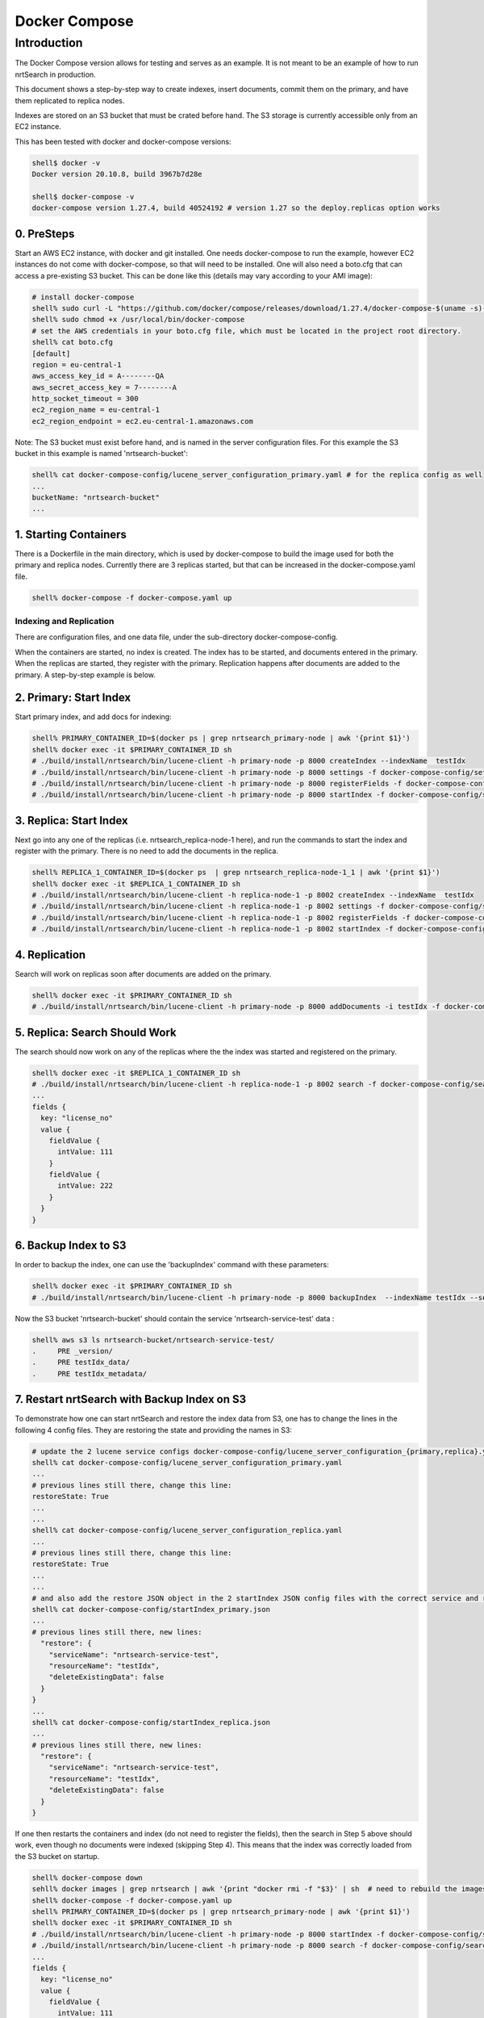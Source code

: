 Docker Compose
==========================

Introduction
-----------------------------

The Docker Compose version allows for testing and serves as an example.  It is not meant to be an example of how to run nrtSearch in production.

This document shows a step-by-step way to create indexes, insert documents, commit them on the primary, and have them replicated to replica nodes.

Indexes are stored on an S3 bucket that must be crated before hand.  The S3 storage is currently accessible only from an EC2 instance.

This has been tested with docker and docker-compose versions:

.. code-block::

  shell$ docker -v
  Docker version 20.10.8, build 3967b7d28e

  shell$ docker-compose -v
  docker-compose version 1.27.4, build 40524192 # version 1.27 so the deploy.replicas option works

0. PreSteps
^^^^^^^^^^^^^^^^^^^^^^^^^^^

Start an AWS EC2 instance, with docker and git installed.  One needs docker-compose to run the example, however EC2 instances do not come with docker-compose, so that will need to be installed. One will also need a boto.cfg that can access a pre-existing S3 bucket.  This can be done like this (details may vary according to your AMI image):

.. code-block::

  # install docker-compose
  shell% sudo curl -L "https://github.com/docker/compose/releases/download/1.27.4/docker-compose-$(uname -s)-$(uname -m)" -o /usr/local/bin/docker-compose
  shell% sudo chmod +x /usr/local/bin/docker-compose
  # set the AWS credentials in your boto.cfg file, which must be located in the project root directory.
  shell% cat boto.cfg
  [default]
  region = eu-central-1
  aws_access_key_id = A--------QA
  aws_secret_access_key = 7--------A
  http_socket_timeout = 300
  ec2_region_name = eu-central-1
  ec2_region_endpoint = ec2.eu-central-1.amazonaws.com

Note: The S3 bucket must exist before hand, and is named in the server configuration files.  For this example the S3 bucket in this example is named 'nrtsearch-bucket':

.. code-block::

  shell% cat docker-compose-config/lucene_server_configuration_primary.yaml # for the replica config as well
  ...
  bucketName: "nrtsearch-bucket"
  ...

1. Starting Containers
^^^^^^^^^^^^^^^^^^^^^^^^^^^

There is a Dockerfile in the main directory, which is used by docker-compose to build the image used for both the primary and replica nodes. Currently there are 3 replicas started, but that can be increased in the docker-compose.yaml file.

.. code-block::

  shell% docker-compose -f docker-compose.yaml up

Indexing and Replication
"""""""""""""""""""""""""""

There are configuration files, and one data file, under the sub-directory docker-compose-config.

When the containers are started, no index is created. The index has to be started, and documents entered in the primary. When the replicas are started, they register with the primary. Replication happens after documents are added to the primary. A step-by-step example is below.

2. Primary: Start Index
^^^^^^^^^^^^^^^^^^^^^^^^^^^

Start primary index, and add docs for indexing:

.. code-block::

  shell% PRIMARY_CONTAINER_ID=$(docker ps | grep nrtsearch_primary-node | awk '{print $1}')
  shell% docker exec -it $PRIMARY_CONTAINER_ID sh
  # ./build/install/nrtsearch/bin/lucene-client -h primary-node -p 8000 createIndex --indexName  testIdx
  # ./build/install/nrtsearch/bin/lucene-client -h primary-node -p 8000 settings -f docker-compose-config/settings_primary.json
  # ./build/install/nrtsearch/bin/lucene-client -h primary-node -p 8000 registerFields -f docker-compose-config/registerFields.json
  # ./build/install/nrtsearch/bin/lucene-client -h primary-node -p 8000 startIndex -f docker-compose-config/startIndex_primary.json

3. Replica: Start Index
^^^^^^^^^^^^^^^^^^^^^^^^^^^

Next go into any one of the replicas (i.e. nrtsearch_replica-node-1 here), and run the commands to start the index and register with the primary.  There is no need to add the documents in the replica.

.. code-block::

  shell% REPLICA_1_CONTAINER_ID=$(docker ps  | grep nrtsearch_replica-node-1_1 | awk '{print $1}')
  shell% docker exec -it $REPLICA_1_CONTAINER_ID sh
  # ./build/install/nrtsearch/bin/lucene-client -h replica-node-1 -p 8002 createIndex --indexName  testIdx
  # ./build/install/nrtsearch/bin/lucene-client -h replica-node-1 -p 8002 settings -f docker-compose-config/settings_replica.json
  # ./build/install/nrtsearch/bin/lucene-client -h replica-node-1 -p 8002 registerFields -f docker-compose-config/registerFields.json
  # ./build/install/nrtsearch/bin/lucene-client -h replica-node-1 -p 8002 startIndex -f docker-compose-config/startIndex_replica.json

4. Replication
^^^^^^^^^^^^^^^^^^^^^^^^^^^

Search will work on replicas soon after documents are added on the primary.

.. code-block::

  shell% docker exec -it $PRIMARY_CONTAINER_ID sh
  # ./build/install/nrtsearch/bin/lucene-client -h primary-node -p 8000 addDocuments -i testIdx -f docker-compose-config/docs.csv -t csv

5. Replica: Search Should Work
^^^^^^^^^^^^^^^^^^^^^^^^^^^

The search should now work on any of the replicas where the the index was started and registered on the primary.

.. code-block::

  shell% docker exec -it $REPLICA_1_CONTAINER_ID sh
  # ./build/install/nrtsearch/bin/lucene-client -h replica-node-1 -p 8002 search -f docker-compose-config/search.json
  ...
  fields {
    key: "license_no"
    value {
      fieldValue {
        intValue: 111
      }
      fieldValue {
        intValue: 222
      }
    }
  }


6. Backup Index to S3
^^^^^^^^^^^^^^^^^^^^^^^^^^^

In order to backup the index, one can use the 'backupIndex' command with these parameters:

.. code-block::

  shell% docker exec -it $PRIMARY_CONTAINER_ID sh
  # ./build/install/nrtsearch/bin/lucene-client -h primary-node -p 8000 backupIndex  --indexName testIdx --serviceName nrtsearch-service-test --resourceName testIdx

Now the S3 bucket 'nrtsearch-bucket' should contain the service 'nrtsearch-service-test' data :

.. code-block::

  shell% aws s3 ls nrtsearch-bucket/nrtsearch-service-test/
  .     PRE _version/
  .     PRE testIdx_data/
  .     PRE testIdx_metadata/

7. Restart nrtSearch with Backup Index on S3
^^^^^^^^^^^^^^^^^^^^^^^^^^^

To demonstrate how one can start nrtSearch and restore the index data from S3, one has to change the lines in the following 4 config files.  They are restoring the state and providing the names in S3:

.. code-block::

  # update the 2 lucene service configs docker-compose-config/lucene_server_configuration_{primary,replica}.yaml to have this line:
  shell% cat docker-compose-config/lucene_server_configuration_primary.yaml
  ...
  # previous lines still there, change this line:
  restoreState: True
  ...
  ...
  shell% cat docker-compose-config/lucene_server_configuration_replica.yaml
  ...
  # previous lines still there, change this line:
  restoreState: True
  ...
  ...
  # and also add the restore JSON object in the 2 startIndex JSON config files with the correct service and resource names:
  shell% cat docker-compose-config/startIndex_primary.json
  ...
  # previous lines still there, new lines:
    "restore": {
      "serviceName": "nrtsearch-service-test",
      "resourceName": "testIdx",
      "deleteExistingData": false
    }
  }
  ...
  shell% cat docker-compose-config/startIndex_replica.json
  ...
  # previous lines still there, new lines:
    "restore": {
      "serviceName": "nrtsearch-service-test",
      "resourceName": "testIdx",
      "deleteExistingData": false
    }
  }

If one then restarts the containers and index (do not need to register the fields), then the search in Step 5 above should work, even though no documents were indexed (skipping Step 4). This means that the index was correctly loaded from the S3 bucket on startup.

.. code-block::

  shell% docker-compose down
  sehll% docker images | grep nrtsearch | awk '{print "docker rmi -f "$3}' | sh  # need to rebuild the images with the new config
  shell% docker-compose -f docker-compose.yaml up
  shell% PRIMARY_CONTAINER_ID=$(docker ps | grep nrtsearch_primary-node | awk '{print $1}')
  shell% docker exec -it $PRIMARY_CONTAINER_ID sh
  # ./build/install/nrtsearch/bin/lucene-client -h primary-node -p 8000 startIndex -f docker-compose-config/startIndex_primary.json
  # ./build/install/nrtsearch/bin/lucene-client -h primary-node -p 8000 search -f docker-compose-config/search.json
  ...
  fields {
    key: "license_no"
    value {
      fieldValue {
        intValue: 111
      }
      fieldValue {
        intValue: 222
      }
    }
  }

Logging
"""""""""""""""""""""""""""

To view the logs in the containers use docker-compose logs:

.. code-block::

  shell% docker-compose logs
  replica-node-1_1  | [INFO ] 2021-12-13 18:58:26.527 [main] LuceneServer - Server started, listening on 8003 for replication messages
  replica-node-1_2  | hostname: 172.24.0.2
  primary-node      | [INFO ] 2021-12-13 18:58:28.530 [main] LuceneServer - Server started, listening on 8001 for replication messages

Stop
"""""""""""""""""""""""""""

To stop all the containers use docker-compose

.. code-block::

  shell% docker-compose down
  Stopping nrtsearch_replica-node-1_3 ... done
  Stopping nrtsearch_replica-node-1_1 ... done
  Stopping nrtsearch_replica-node-1_2 ... done
  Stopping primary-node               ... done
  Removing nrtsearch_replica-node-1_3 ... done
  Removing nrtsearch_replica-node-1_1 ... done
  Removing nrtsearch_replica-node-1_2 ... done
  Removing primary-node               ... done
  Removing network nrtsearch_default
